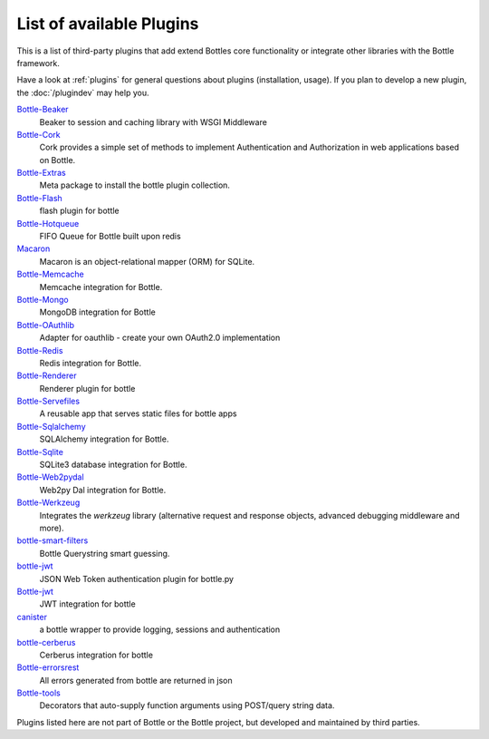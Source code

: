 .. module:: bottle

=========================
List of available Plugins
=========================

This is a list of third-party plugins that add extend Bottles core functionality or integrate other libraries with the Bottle framework.

Have a look at :ref:`plugins` for general questions about plugins (installation, usage). If you plan to develop a new plugin, the :doc:`/plugindev` may help you.

`Bottle-Beaker <http://pypi.python.org/pypi/bottle-beaker/>`_
    Beaker to session and caching library with WSGI Middleware

`Bottle-Cork <http://cork.firelet.net/>`_
	Cork provides a simple set of methods to implement Authentication and Authorization in web applications based on Bottle.

`Bottle-Extras <http://pypi.python.org/pypi/bottle-extras/>`_
	Meta package to install the bottle plugin collection.

`Bottle-Flash <http://pypi.python.org/pypi/bottle-flash/>`_
	flash plugin for bottle

`Bottle-Hotqueue <http://pypi.python.org/pypi/bottle-hotqueue/>`_
	FIFO Queue for Bottle built upon redis

`Macaron <http://nobrin.github.com/macaron/webapp.html>`_
	Macaron is an object-relational mapper (ORM) for SQLite.

`Bottle-Memcache <http://pypi.python.org/pypi/bottle-memcache/>`_
	Memcache integration for Bottle.

`Bottle-Mongo <http://pypi.python.org/pypi/bottle-mongo/>`_
	MongoDB integration for Bottle

`Bottle-OAuthlib <http://pypi.python.org/pypi/bottle-oauthlib/>`_
	Adapter for oauthlib - create your own OAuth2.0 implementation

`Bottle-Redis <http://pypi.python.org/pypi/bottle-redis/>`_
	Redis integration for Bottle.

`Bottle-Renderer <http://pypi.python.org/pypi/bottle-renderer/>`_
	Renderer plugin for bottle

`Bottle-Servefiles <http://pypi.python.org/pypi/bottle-servefiles/>`_
	A reusable app that serves static files for bottle apps

`Bottle-Sqlalchemy <http://pypi.python.org/pypi/bottle-sqlalchemy/>`_
	SQLAlchemy integration for Bottle.

`Bottle-Sqlite <http://pypi.python.org/pypi/bottle-sqlite/>`_
	SQLite3 database integration for Bottle.

`Bottle-Web2pydal <http://pypi.python.org/pypi/bottle-web2pydal/>`_
	Web2py Dal integration for Bottle.

`Bottle-Werkzeug <http://pypi.python.org/pypi/bottle-werkzeug/>`_
	Integrates the `werkzeug` library (alternative request and response objects, advanced debugging middleware and more).

`bottle-smart-filters <https://github.com/agile4you/bottle-smart-filters/>`_
	Bottle Querystring smart guessing.

`bottle-jwt <https://github.com/agile4you/bottle-jwt/>`_
	JSON Web Token authentication plugin for bottle.py
	
`Bottle-jwt <https://github.com/agalera/bottlejwt>`_
	JWT integration for bottle

`canister <https://github.com/dagnelies/canister>`_
	a bottle wrapper to provide logging, sessions and authentication

`bottle-cerberus <https://github.com/agalera/bottle-cerberus>`_
	Cerberus integration for bottle

`Bottle-errorsrest <https://github.com/agalera/bottle-errorsrest>`_
	All errors generated from bottle are returned in json

`Bottle-tools <https://github.com/theSage21/bottle-tools>`_
	Decorators that auto-supply function arguments using POST/query string data.


Plugins listed here are not part of Bottle or the Bottle project, but developed and maintained by third parties.

